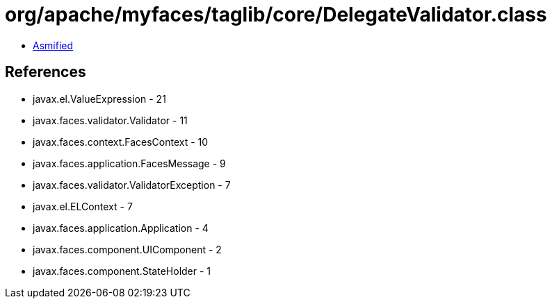 = org/apache/myfaces/taglib/core/DelegateValidator.class

 - link:DelegateValidator-asmified.java[Asmified]

== References

 - javax.el.ValueExpression - 21
 - javax.faces.validator.Validator - 11
 - javax.faces.context.FacesContext - 10
 - javax.faces.application.FacesMessage - 9
 - javax.faces.validator.ValidatorException - 7
 - javax.el.ELContext - 7
 - javax.faces.application.Application - 4
 - javax.faces.component.UIComponent - 2
 - javax.faces.component.StateHolder - 1
